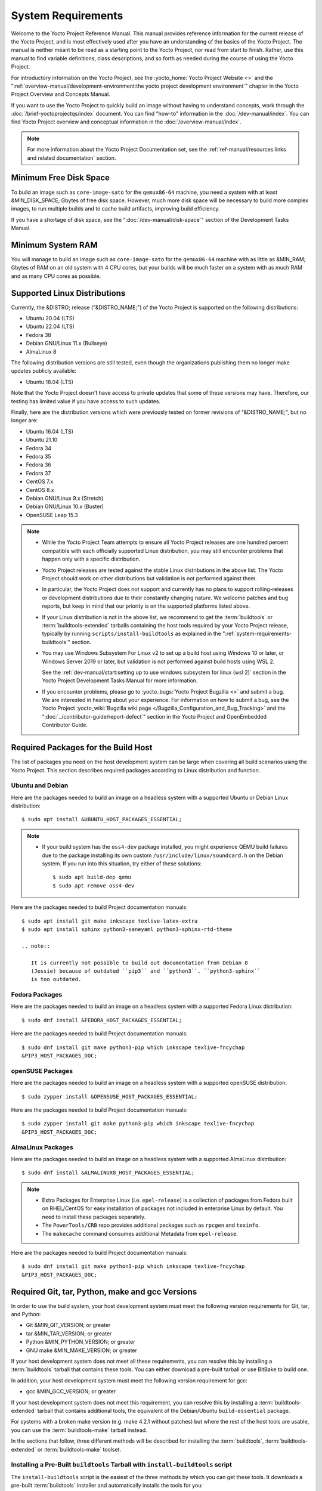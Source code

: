 .. SPDX-License-Identifier: CC-BY-SA-2.0-UK

*******************
System Requirements
*******************

Welcome to the Yocto Project Reference Manual. This manual provides
reference information for the current release of the Yocto Project, and
is most effectively used after you have an understanding of the basics
of the Yocto Project. The manual is neither meant to be read as a
starting point to the Yocto Project, nor read from start to finish.
Rather, use this manual to find variable definitions, class
descriptions, and so forth as needed during the course of using the
Yocto Project.

For introductory information on the Yocto Project, see the
:yocto_home:`Yocto Project Website <>` and the
":ref:`overview-manual/development-environment:the yocto project development environment`"
chapter in the Yocto Project Overview and Concepts Manual.

If you want to use the Yocto Project to quickly build an image without
having to understand concepts, work through the
:doc:`/brief-yoctoprojectqs/index` document. You can find "how-to"
information in the :doc:`/dev-manual/index`. You can find Yocto Project overview
and conceptual information in the :doc:`/overview-manual/index`.

.. note::

   For more information about the Yocto Project Documentation set, see
   the :ref:`ref-manual/resources:links and related documentation` section.

Minimum Free Disk Space
=======================

To build an image such as ``core-image-sato`` for the ``qemux86-64`` machine,
you need a system with at least &MIN_DISK_SPACE; Gbytes of free disk space.
However, much more disk space will be necessary to build more complex images,
to run multiple builds and to cache build artifacts, improving build efficiency.

If you have a shortage of disk space, see the ":doc:`/dev-manual/disk-space`"
section of the Development Tasks Manual.

.. _system-requirements-minimum-ram:

Minimum System RAM
==================

You will manage to build an image such as ``core-image-sato`` for the
``qemux86-64`` machine with as little as &MIN_RAM; Gbytes of RAM on an old
system with 4 CPU cores, but your builds will be much faster on a system with
as much RAM and as many CPU cores as possible.

.. _system-requirements-supported-distros:

Supported Linux Distributions
=============================

Currently, the &DISTRO; release ("&DISTRO_NAME;") of the Yocto Project is
supported on the following distributions:

-  Ubuntu 20.04 (LTS)

-  Ubuntu 22.04 (LTS)

-  Fedora 38

-  Debian GNU/Linux 11.x (Bullseye)

-  AlmaLinux 8

The following distribution versions are still tested, even though the
organizations publishing them no longer make updates publicly available:

-  Ubuntu 18.04 (LTS)

Note that the Yocto Project doesn't have access to private updates
that some of these versions may have. Therefore, our testing has
limited value if you have access to such updates.

Finally, here are the distribution versions which were previously
tested on former revisions of "&DISTRO_NAME;", but no longer are:

-  Ubuntu 16.04 (LTS)

-  Ubuntu 21.10

-  Fedora 34

-  Fedora 35

-  Fedora 36

-  Fedora 37

-  CentOS 7.x

-  CentOS 8.x

-  Debian GNU/Linux 9.x (Stretch)

-  Debian GNU/Linux 10.x (Buster)

-  OpenSUSE Leap 15.3

.. note::

   -  While the Yocto Project Team attempts to ensure all Yocto Project
      releases are one hundred percent compatible with each officially
      supported Linux distribution, you may still encounter problems
      that happen only with a specific distribution.

   -  Yocto Project releases are tested against the stable Linux
      distributions in the above list. The Yocto Project should work
      on other distributions but validation is not performed against
      them.

   -  In particular, the Yocto Project does not support and currently
      has no plans to support rolling-releases or development
      distributions due to their constantly changing nature. We welcome
      patches and bug reports, but keep in mind that our priority is on
      the supported platforms listed above.

   -  If your Linux distribution is not in the above list, we recommend to
      get the :term:`buildtools` or :term:`buildtools-extended` tarballs
      containing the host tools required by your Yocto Project release,
      typically by running ``scripts/install-buildtools`` as explained in
      the ":ref:`system-requirements-buildtools`" section.

   -  You may use Windows Subsystem For Linux v2 to set up a build host
      using Windows 10 or later, or Windows Server 2019 or later, but validation
      is not performed against build hosts using WSL 2.

      See the
      :ref:`dev-manual/start:setting up to use windows subsystem for linux (wsl 2)`
      section in the Yocto Project Development Tasks Manual for more information.

   -  If you encounter problems, please go to :yocto_bugs:`Yocto Project
      Bugzilla <>` and submit a bug. We are
      interested in hearing about your experience. For information on
      how to submit a bug, see the Yocto Project
      :yocto_wiki:`Bugzilla wiki page </Bugzilla_Configuration_and_Bug_Tracking>`
      and the ":doc:`../contributor-guide/report-defect`"
      section in the Yocto Project and OpenEmbedded Contributor Guide.

Required Packages for the Build Host
====================================

The list of packages you need on the host development system can be
large when covering all build scenarios using the Yocto Project. This
section describes required packages according to Linux distribution and
function.

.. _ubuntu-packages:

Ubuntu and Debian
-----------------

Here are the packages needed to build an image on a headless system
with a supported Ubuntu or Debian Linux distribution::

   $ sudo apt install &UBUNTU_HOST_PACKAGES_ESSENTIAL;

.. note::

   -  If your build system has the ``oss4-dev`` package installed, you
      might experience QEMU build failures due to the package installing
      its own custom ``/usr/include/linux/soundcard.h`` on the Debian
      system. If you run into this situation, try either of these solutions::

         $ sudo apt build-dep qemu
         $ sudo apt remove oss4-dev

Here are the packages needed to build Project documentation manuals::

   $ sudo apt install git make inkscape texlive-latex-extra
   $ sudo apt install sphinx python3-saneyaml python3-sphinx-rtd-theme

   .. note::

      It is currently not possible to build out documentation from Debian 8
      (Jessie) because of outdated ``pip3`` and ``python3``. ``python3-sphinx``
      is too outdated.

Fedora Packages
---------------

Here are the packages needed to build an image on a headless system
with a supported Fedora Linux distribution::

   $ sudo dnf install &FEDORA_HOST_PACKAGES_ESSENTIAL;

Here are the packages needed to build Project documentation manuals::

   $ sudo dnf install git make python3-pip which inkscape texlive-fncychap
   &PIP3_HOST_PACKAGES_DOC;

openSUSE Packages
-----------------

Here are the packages needed to build an image on a headless system
with a supported openSUSE distribution::

   $ sudo zypper install &OPENSUSE_HOST_PACKAGES_ESSENTIAL;

Here are the packages needed to build Project documentation manuals::

   $ sudo zypper install git make python3-pip which inkscape texlive-fncychap
   &PIP3_HOST_PACKAGES_DOC;


AlmaLinux Packages
------------------

Here are the packages needed to build an image on a headless system
with a supported AlmaLinux distribution::

   $ sudo dnf install &ALMALINUX8_HOST_PACKAGES_ESSENTIAL;

.. note::

   -  Extra Packages for Enterprise Linux (i.e. ``epel-release``) is
      a collection of packages from Fedora built on RHEL/CentOS for
      easy installation of packages not included in enterprise Linux
      by default. You need to install these packages separately.

   -  The ``PowerTools/CRB`` repo provides additional packages such as
      ``rpcgen`` and ``texinfo``.

   -  The ``makecache`` command consumes additional Metadata from
      ``epel-release``.

Here are the packages needed to build Project documentation manuals::

   $ sudo dnf install git make python3-pip which inkscape texlive-fncychap
   &PIP3_HOST_PACKAGES_DOC;

.. _system-requirements-buildtools:

Required Git, tar, Python, make and gcc Versions
================================================

In order to use the build system, your host development system must meet
the following version requirements for Git, tar, and Python:

-  Git &MIN_GIT_VERSION; or greater

-  tar &MIN_TAR_VERSION; or greater

-  Python &MIN_PYTHON_VERSION; or greater

-  GNU make &MIN_MAKE_VERSION; or greater

If your host development system does not meet all these requirements,
you can resolve this by installing a :term:`buildtools` tarball that
contains these tools. You can either download a pre-built tarball or
use BitBake to build one.

In addition, your host development system must meet the following
version requirement for gcc:

-  gcc &MIN_GCC_VERSION; or greater

If your host development system does not meet this requirement, you can
resolve this by installing a :term:`buildtools-extended` tarball that
contains additional tools, the equivalent of the Debian/Ubuntu ``build-essential``
package.

For systems with a broken make version (e.g. make 4.2.1 without patches) but
where the rest of the host tools are usable, you can use the :term:`buildtools-make`
tarball instead.

In the sections that follow, three different methods will be described for
installing the :term:`buildtools`, :term:`buildtools-extended` or :term:`buildtools-make`
toolset.

Installing a Pre-Built ``buildtools`` Tarball with ``install-buildtools`` script
--------------------------------------------------------------------------------

The ``install-buildtools`` script is the easiest of the three methods by
which you can get these tools. It downloads a pre-built :term:`buildtools`
installer and automatically installs the tools for you:

#. Execute the ``install-buildtools`` script. Here is an example::

      $ cd poky
      $ scripts/install-buildtools \
        --without-extended-buildtools \
        --base-url &YOCTO_DL_URL;/releases/yocto \
        --release yocto-&DISTRO; \
        --installer-version &DISTRO;

   During execution, the :term:`buildtools` tarball will be downloaded, the
   checksum of the download will be verified, the installer will be run
   for you, and some basic checks will be run to make sure the
   installation is functional.

   To avoid the need of ``sudo`` privileges, the ``install-buildtools``
   script will by default tell the installer to install in::

      /path/to/poky/buildtools

   If your host development system needs the additional tools provided
   in the :term:`buildtools-extended` tarball, you can instead execute the
   ``install-buildtools`` script with the default parameters::

      $ cd poky
      $ scripts/install-buildtools

   Alternatively if your host development system has a broken ``make``
   version such that you only need a known good version of ``make``,
   you can use the ``--make-only`` option::

      $ cd poky
      $ scripts/install-buildtools --make-only

#. Source the tools environment setup script by using a command like the
   following::

      $ source /path/to/poky/buildtools/environment-setup-x86_64-pokysdk-linux

   After you have sourced the setup script, the tools are added to
   ``PATH`` and any other environment variables required to run the
   tools are initialized. The results are working versions versions of
   Git, tar, Python and ``chrpath``. And in the case of the
   :term:`buildtools-extended` tarball, additional working versions of tools
   including ``gcc``, ``make`` and the other tools included in
   ``packagegroup-core-buildessential``.

Downloading a Pre-Built ``buildtools`` Tarball
----------------------------------------------

If you would prefer not to use the ``install-buildtools`` script, you can instead
download and run a pre-built :term:`buildtools` installer yourself with the following
steps:

#. Go to :yocto_dl:`/releases/yocto/yocto-&DISTRO;/buildtools/`, locate and
   download the ``.sh`` file corresponding to your host architecture
   and to :term:`buildtools`, :term:`buildtools-extended` or :term:`buildtools-make`.

#. Execute the installation script. Here is an example for the
   traditional installer::

      $ sh ~/Downloads/x86_64-buildtools-nativesdk-standalone-&DISTRO;.sh

   Here is an example for the extended installer::

      $ sh ~/Downloads/x86_64-buildtools-extended-nativesdk-standalone-&DISTRO;.sh

   An example for the make-only installer::

      $ sh ~/Downloads/x86_64-buildtools-make-nativesdk-standalone-&DISTRO;.sh

   During execution, a prompt appears that allows you to choose the
   installation directory. For example, you could choose the following:
   ``/home/your-username/buildtools``

#. As instructed by the installer script, you will have to source the tools
   environment setup script::

      $ source /home/your_username/buildtools/environment-setup-x86_64-pokysdk-linux

   After you have sourced the setup script, the tools are added to
   ``PATH`` and any other environment variables required to run the
   tools are initialized. The results are working versions versions of
   Git, tar, Python and ``chrpath``. And in the case of the
   :term:`buildtools-extended` tarball, additional working versions of tools
   including ``gcc``, ``make`` and the other tools included in
   ``packagegroup-core-buildessential``.

Building Your Own ``buildtools`` Tarball
----------------------------------------

Building and running your own :term:`buildtools` installer applies only when you
have a build host that can already run BitBake. In this case, you use
that machine to build the ``.sh`` file and then take steps to transfer
and run it on a machine that does not meet the minimal Git, tar, and
Python (or gcc) requirements.

Here are the steps to take to build and run your own :term:`buildtools`
installer:

#. On the machine that is able to run BitBake, be sure you have set up
   your build environment with the setup script
   (:ref:`structure-core-script`).

#. Run the BitBake command to build the tarball::

      $ bitbake buildtools-tarball

   or to build the extended tarball::

      $ bitbake buildtools-extended-tarball

   or to build the make-only tarball::

      $ bitbake buildtools-make-tarball

   .. note::

      The :term:`SDKMACHINE` variable in your ``local.conf`` file determines
      whether you build tools for a 32-bit or 64-bit system.

   Once the build completes, you can find the ``.sh`` file that installs
   the tools in the ``tmp/deploy/sdk`` subdirectory of the
   :term:`Build Directory`. The installer file has the string
   "buildtools" or "buildtools-extended" in the name.

#. Transfer the ``.sh`` file from the build host to the machine that
   does not meet the Git, tar, or Python (or gcc) requirements.

#. On this machine, run the ``.sh`` file to install the tools. Here is an
   example for the traditional installer::

      $ sh ~/Downloads/x86_64-buildtools-nativesdk-standalone-&DISTRO;.sh

   For the extended installer::

      $ sh ~/Downloads/x86_64-buildtools-extended-nativesdk-standalone-&DISTRO;.sh

   And for the make-only installer::

      $ sh ~/Downloads/x86_64-buildtools-make-nativesdk-standalone-&DISTRO;.sh

   During execution, a prompt appears that allows you to choose the
   installation directory. For example, you could choose the following:
   ``/home/your_username/buildtools``

#. Source the tools environment setup script by using a command like the
   following::

      $ source /home/your_username/buildtools/environment-setup-x86_64-poky-linux

   After you have sourced the setup script, the tools are added to
   ``PATH`` and any other environment variables required to run the
   tools are initialized. The results are working versions versions of
   Git, tar, Python and ``chrpath``. And in the case of the
   :term:`buildtools-extended` tarball, additional working versions of tools
   including ``gcc``, ``make`` and the other tools included in
   ``packagegroup-core-buildessential``.

